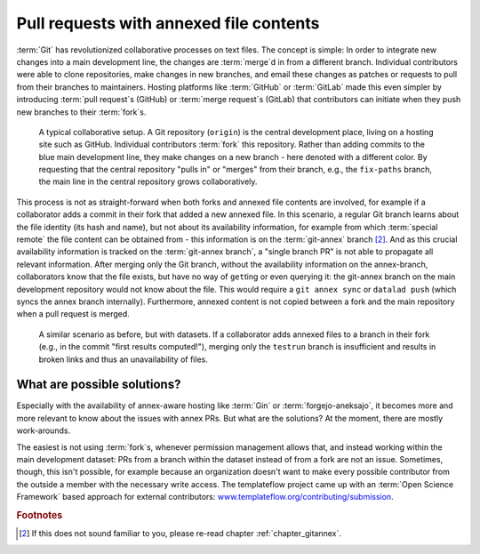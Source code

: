 .. _annexprs:

Pull requests with annexed file contents
----------------------------------------

:term:`Git` has revolutionized collaborative processes on text files.
The concept is simple: In order to integrate new changes into a main development line, the changes are :term:`merge`\d in from a different branch.
Individual contributors were able to clone repositories, make changes in new branches, and email these changes as patches or requests to pull from their branches to maintainers.
Hosting platforms like :term:`GitHub` or :term:`GitLab` made this even simpler by introducing :term:`pull request`\s (GitHub) or :term:`merge request`\s (GitLab) that contributors can initiate when they push new branches to their :term:`fork`\s.


.. figure:: ../artwork/src/branching/collab_4_annex_1.svg
   :scale: 150%

   A typical collaborative setup. A Git repository (``origin``) is the central development place, living on a hosting site such as GitHub. Individual contributors :term:`fork` this repository. Rather than adding commits to the blue main development line, they make changes on a new branch - here denoted with a different color. By requesting that the central repository "pulls in" or "merges" from their branch, e.g., the ``fix-paths`` branch, the main line in the central repository grows collaboratively.

This process is not as straight-forward when both forks and annexed file contents are involved, for example if a collaborator adds a commit in their fork that added a new annexed file.
In this scenario, a regular Git branch learns about the file identity (its hash and name), but not about its availability information, for example from which :term:`special remote` the file content can be obtained from - this information is on the :term:`git-annex` branch [#1]_.
And as this crucial availability information is tracked on the :term:`git-annex branch`, a "single branch PR" is not able to propagate all relevant information.
After merging only the Git branch, without the availability information on the annex-branch, collaborators know that the file exists, but have no way of ``get``\ting or even querying it: the git-annex branch on the main development repository would not know about the file.
This would require a ``git annex sync`` or ``datalad push`` (which syncs the annex branch internally).
Furthermore, annexed content is not copied between a fork and the main repository when a pull request is merged.


.. figure:: ../artwork/src/branching/collab_4_annex.svg
   :scale: 150%

   A similar scenario as before, but with datasets. If a collaborator adds annexed files to a branch in their fork (e.g., in the commit "first results computed!"), merging only the ``testrun`` branch is insufficient and results in broken links and thus an unavailability of files.

.. gitusernote:: Don't PR the annex branch

    Importantly, the issue wouldn't be solved if one would PR the :term:`git-annex branch` from their fork. It is not a branch that one can create a pull request with - in fact, it shouldn't even really be checked out manually. It is automatically managed by git-annex, and the necessary synchronization to update availability information across dataset siblings usually requires a `git annex sync <https://git-annex.branchable.com/sync/>`_  (which a ``datalad push`` runs internally).

What are possible solutions?
****************************

Especially with the availability of annex-aware hosting like :term:`Gin` or :term:`forgejo-aneksajo`, it becomes more and more relevant to know about the issues with annex PRs.
But what are the solutions?
At the moment, there are mostly work-arounds.

The easiest is not using :term:`fork`\s, whenever permission management allows that, and instead working within the main development dataset: PRs from a branch within the dataset instead of from a fork are not an issue.
Sometimes, though, this isn't possible, for example because an organization doesn't want to make every possible contributor from the outside a member with the necessary write access.
The templateflow project came up with an :term:`Open Science Framework` based approach for external contributors: `www.templateflow.org/contributing/submission <https://www.templateflow.org/contributing/submission>`_.


.. rubric:: Footnotes

.. [#1] If this does not sound familiar to you, please re-read chapter :ref:`chapter_gitannex`.